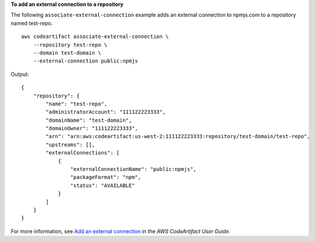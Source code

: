 **To add an external connection to a repository**

The following ``associate-external-connection`` example adds an external connection to npmjs.com to a repository named test-repo. ::

    aws codeartifact associate-external-connection \
        --repository test-repo \
        --domain test-domain \
        --external-connection public:npmjs

Output::

    {
        "repository": {
            "name": "test-repo",
            "administratorAccount": "111122223333",
            "domainName": "test-domain",
            "domainOwner": "111122223333",
            "arn": "arn:aws:codeartifact:us-west-2:111122223333:repository/test-domain/test-repo",
            "upstreams": [],
            "externalConnections": [
                {
                    "externalConnectionName": "public:npmjs",
                    "packageFormat": "npm",
                    "status": "AVAILABLE"
                }
            ]
        }
    }

For more information, see `Add an external connection <https://docs.aws.amazon.com/codeartifact/latest/ug/external-connection.html>`__ in the *AWS CodeArtifact User Guide*.